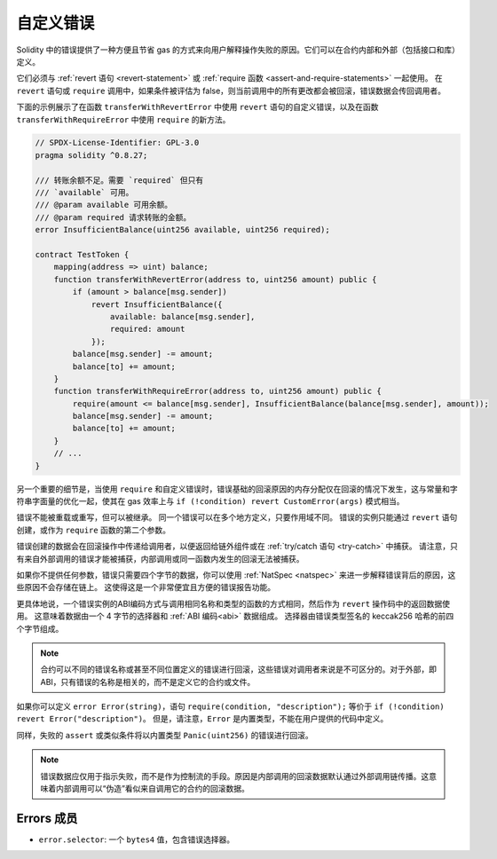 .. index:: ! error, revert, require, ! selector; of an error
.. _errors:

*************
自定义错误
*************

Solidity 中的错误提供了一种方便且节省 gas 的方式来向用户解释操作失败的原因。它们可以在合约内部和外部（包括接口和库）定义。

它们必须与 :ref:`revert 语句 <revert-statement>` 或 :ref:`require 函数 <assert-and-require-statements>` 一起使用。
在 ``revert`` 语句或 ``require`` 调用中，如果条件被评估为 false，则当前调用中的所有更改都会被回滚，错误数据会传回调用者。

下面的示例展示了在函数 ``transferWithRevertError`` 中使用 ``revert`` 语句的自定义错误，以及在函数 ``transferWithRequireError`` 中使用 ``require`` 的新方法。

.. code-block:: solidity

    // SPDX-License-Identifier: GPL-3.0
    pragma solidity ^0.8.27;

    /// 转账余额不足。需要 `required` 但只有
    /// `available` 可用。
    /// @param available 可用余额。
    /// @param required 请求转账的金额。
    error InsufficientBalance(uint256 available, uint256 required);

    contract TestToken {
        mapping(address => uint) balance;
        function transferWithRevertError(address to, uint256 amount) public {
            if (amount > balance[msg.sender])
                revert InsufficientBalance({
                    available: balance[msg.sender],
                    required: amount
                });
            balance[msg.sender] -= amount;
            balance[to] += amount;
        }
        function transferWithRequireError(address to, uint256 amount) public {
            require(amount <= balance[msg.sender], InsufficientBalance(balance[msg.sender], amount));
            balance[msg.sender] -= amount;
            balance[to] += amount;
        }
        // ...
    }

另一个重要的细节是，当使用 ``require`` 和自定义错误时，错误基础的回滚原因的内存分配仅在回滚的情况下发生，这与常量和字符串字面量的优化一起，使其在 gas 效率上与 ``if (!condition) revert CustomError(args)`` 模式相当。

错误不能被重载或重写，但可以被继承。
同一个错误可以在多个地方定义，只要作用域不同。
错误的实例只能通过 ``revert`` 语句创建，或作为 ``require`` 函数的第二个参数。

错误创建的数据会在回滚操作中传递给调用者，以便返回给链外组件或在 :ref:`try/catch 语句 <try-catch>` 中捕获。
请注意，只有来自外部调用的错误才能被捕获，内部调用或同一函数内发生的回滚无法被捕获。

如果你不提供任何参数，错误只需要四个字节的数据，你可以使用 :ref:`NatSpec <natspec>` 来进一步解释错误背后的原因，这些原因不会存储在链上。
这使得这是一个非常便宜且方便的错误报告功能。

更具体地说，一个错误实例的ABI编码方式与调用相同名称和类型的函数的方式相同，然后作为 ``revert`` 操作码中的返回数据使用。
这意味着数据由一个 4 字节的选择器和 :ref:`ABI 编码<abi>` 数据组成。
选择器由错误类型签名的 keccak256 哈希的前四个字节组成。

.. note::
    合约可以不同的错误名称或甚至不同位置定义的错误进行回滚，这些错误对调用者来说是不可区分的。对于外部，即 ABI，只有错误的名称是相关的，而不是定义它的合约或文件。

如果你可以定义 ``error Error(string)``，语句 ``require(condition, "description");`` 等价于 ``if (!condition) revert Error("description")``。
但是，请注意，``Error`` 是内置类型，不能在用户提供的代码中定义。

同样，失败的 ``assert`` 或类似条件将以内置类型 ``Panic(uint256)`` 的错误进行回滚。

.. note::
    错误数据应仅用于指示失败，而不是作为控制流的手段。原因是内部调用的回滚数据默认通过外部调用链传播。这意味着内部调用可以“伪造”看似来自调用它的合约的回滚数据。

Errors 成员
=================

- ``error.selector``: 一个 ``bytes4`` 值，包含错误选择器。